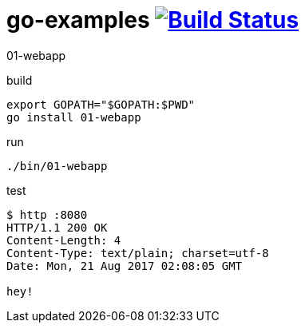 = go-examples image:https://travis-ci.org/daggerok/go-examples.svg?branch=master["Build Status", link="https://travis-ci.org/daggerok/go-examples"]

01-webapp

.build
[source,bash]
export GOPATH="$GOPATH:$PWD"
go install 01-webapp

.run
[source,bash]
----
./bin/01-webapp
----

.test
[source,bash]
----
$ http :8080
HTTP/1.1 200 OK
Content-Length: 4
Content-Type: text/plain; charset=utf-8
Date: Mon, 21 Aug 2017 02:08:05 GMT

hey!
----
